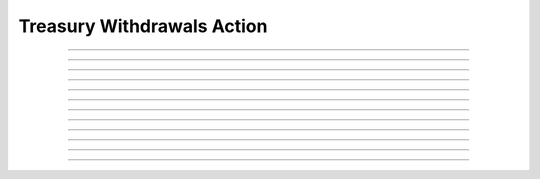 Treasury Withdrawals Action
============================

.. doxygentypedef:: cardano_treasury_withdrawals_action_t

------------

.. doxygenfunction:: cardano_treasury_withdrawals_action_new

------------

.. doxygenfunction:: cardano_treasury_withdrawals_action_from_cbor

------------

.. doxygenfunction:: cardano_treasury_withdrawals_action_to_cbor

------------

.. doxygenfunction:: cardano_treasury_withdrawals_action_set_withdrawals

------------

.. doxygenfunction:: cardano_treasury_withdrawals_action_get_withdrawals

------------

.. doxygenfunction:: cardano_treasury_withdrawals_action_set_policy_hash

------------

.. doxygenfunction:: cardano_treasury_withdrawals_action_get_policy_hash

------------

.. doxygenfunction:: cardano_treasury_withdrawals_action_unref

------------

.. doxygenfunction:: cardano_treasury_withdrawals_action_ref

------------

.. doxygenfunction:: cardano_treasury_withdrawals_action_refcount

------------

.. doxygenfunction:: cardano_treasury_withdrawals_action_set_last_error

------------

.. doxygenfunction:: cardano_treasury_withdrawals_action_get_last_error

